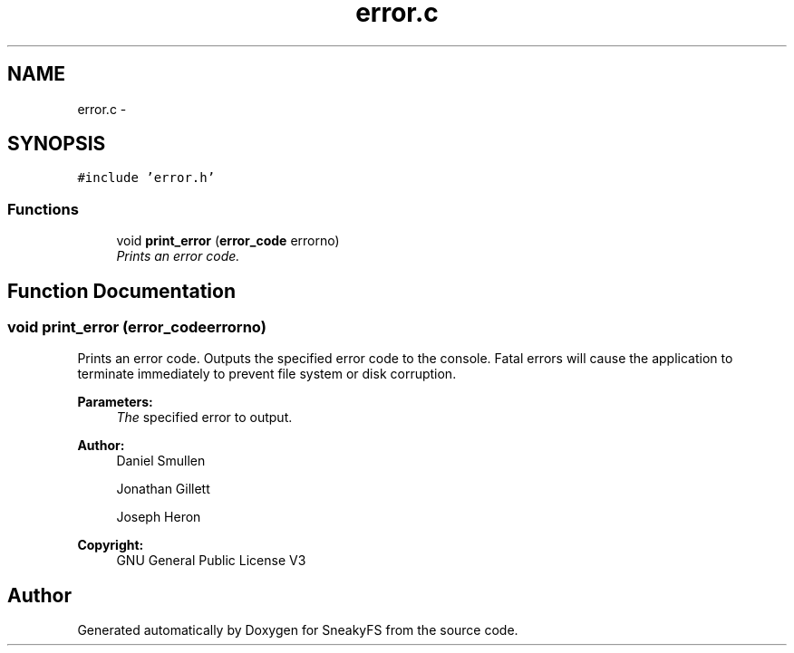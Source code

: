 .TH "error.c" 3 "Mon Nov 26 2012" "Version 1.0" "SneakyFS" \" -*- nroff -*-
.ad l
.nh
.SH NAME
error.c \- 
.SH SYNOPSIS
.br
.PP
\fC#include 'error\&.h'\fP
.br

.SS "Functions"

.in +1c
.ti -1c
.RI "void \fBprint_error\fP (\fBerror_code\fP errorno)"
.br
.RI "\fIPrints an error code\&. \fP"
.in -1c
.SH "Function Documentation"
.PP 
.SS "void print_error (\fBerror_code\fPerrorno)"

.PP
Prints an error code\&. Outputs the specified error code to the console\&. Fatal errors will cause the application to terminate immediately to prevent file system or disk corruption\&.
.PP
\fBParameters:\fP
.RS 4
\fIThe\fP specified error to output\&.
.RE
.PP
\fBAuthor:\fP
.RS 4
Daniel Smullen
.PP
Jonathan Gillett
.PP
Joseph Heron
.RE
.PP
\fBCopyright:\fP
.RS 4
GNU General Public License V3 
.RE
.PP

.SH "Author"
.PP 
Generated automatically by Doxygen for SneakyFS from the source code\&.
